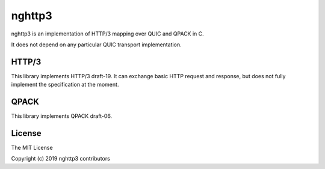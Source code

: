 nghttp3
=======

nghttp3 is an implementation of HTTP/3 mapping over QUIC and QPACK
in C.

It does not depend on any particular QUIC transport implementation.

HTTP/3
------

This library implements HTTP/3 draft-19.  It can exchange basic HTTP
request and response, but does not fully implement the specification
at the moment.

QPACK
-----

This library implements QPACK draft-06.

License
-------

The MIT License

Copyright (c) 2019 nghttp3 contributors
